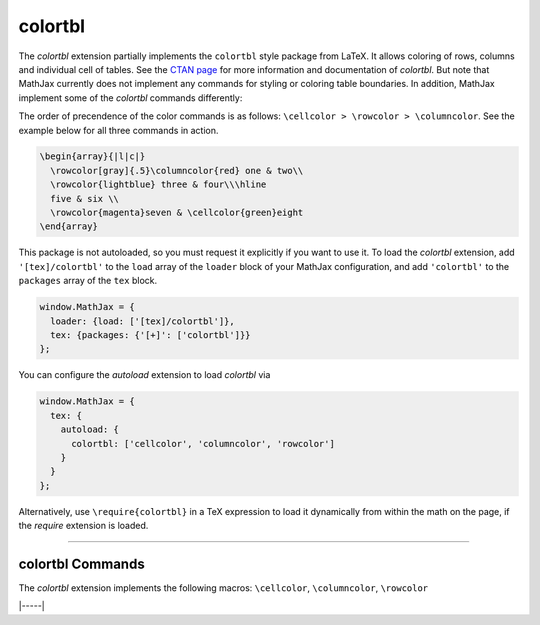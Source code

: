 .. _tex-colortbl:

########
colortbl
########

The `colortbl` extension partially implements the ``colortbl`` style package
from LaTeX. It allows coloring of rows, columns and individual cell of tables.
See the `CTAN page <https://www.ctan.org/pkg/colortbl>`__ for more information
and documentation of `colortbl`. But note that MathJax currently does not
implement any commands for styling or coloring table boundaries. In addition,
MathJax implement some of the `colortbl` commands differently:


.. describe:: \rowcolor[model]{color}

   Allows to color a single row in a table. It needs to be used in the first
   cell of a row to color. If used elsewhere an error is thrown.

.. describe:: \columncolor[model]{color}

   Allows to color a single column. It needs to be used in the first **cell** of
   the column to color. If used elsewhere an error is thrown.

   Note, that it is unlike its LaTeX counterpart that is used in the layout
   specification of a table environment (e.g., ``array``). While MathJax will not
   throw an error of a ``\columncolor`` is used in the arguments of the table
   environment, it will be ignored.

   In addition overhang arguments are currently not handled. That is MathJax
   ignores up to two optional bracketed arguments after the mandatory color
   argument.

.. describe:: \cellcolor[model]{color}

   Allows to color a single cell. It can be used anywhere in the cell to color.


The order of precendence of the color commands is as follows: ``\cellcolor > \rowcolor > \columncolor``.
See the example below for all three commands in action.

.. code-block:: latex

  \begin{array}{|l|c|}
    \rowcolor[gray]{.5}\columncolor{red} one & two\\
    \rowcolor{lightblue} three & four\\\hline
    five & six \\
    \rowcolor{magenta}seven & \cellcolor{green}eight
  \end{array}


This package is not autoloaded, so you must request it explicitly if you want to use it.
To load the `colortbl` extension, add ``'[tex]/colortbl'`` to the ``load`` array of the ``loader`` block of your
MathJax configuration, and add ``'colortbl'`` to the ``packages`` array of the ``tex`` block.

.. code-block:: javascript

   window.MathJax = {
     loader: {load: ['[tex]/colortbl']},
     tex: {packages: {'[+]': ['colortbl']}}
   };

You can configure the `autoload` extension to load `colortbl` via

.. code-block:: javascript

   window.MathJax = {
     tex: {
       autoload: {
         colortbl: ['cellcolor', 'columncolor', 'rowcolor']
       }
     }
   };



Alternatively, use ``\require{colortbl}`` in a TeX expression to load it
dynamically from within the math on the page, if the `require`
extension is loaded.

-----


.. _tex-colortbl-commands:


colortbl Commands
-----------------

The `colortbl` extension implements the following macros:
``\cellcolor``, ``\columncolor``, ``\rowcolor``


|-----|
